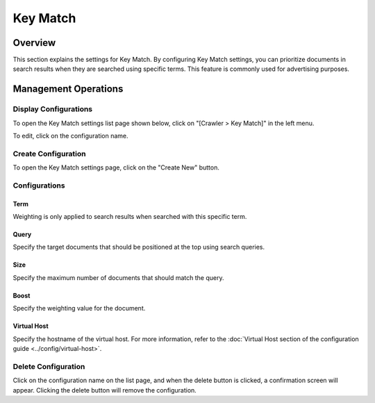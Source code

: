 =========
Key Match
=========

Overview
=========

This section explains the settings for Key Match. By configuring Key Match settings, you can prioritize documents in search results when they are searched using specific terms. This feature is commonly used for advertising purposes.

Management Operations
=====================

Display Configurations
----------------------

To open the Key Match settings list page shown below, click on "[Crawler > Key Match]" in the left menu.

|image0|

To edit, click on the configuration name.

Create Configuration
--------------------

To open the Key Match settings page, click on the "Create New" button.

|image1|

Configurations
--------------

Term
::::

Weighting is only applied to search results when searched with this specific term.

Query
:::::

Specify the target documents that should be positioned at the top using search queries.

Size
::::

Specify the maximum number of documents that should match the query.

Boost
:::::

Specify the weighting value for the document.

Virtual Host
::::::::::::

Specify the hostname of the virtual host. For more information, refer to the :doc:`Virtual Host section of the configuration guide <../config/virtual-host>`.

Delete Configuration
--------------------

Click on the configuration name on the list page, and when the delete button is clicked, a confirmation screen will appear. Clicking the delete button will remove the configuration.

.. |image0| image:: ../../../resources/images/en/14.12/admin/keymatch-1.png
.. |image1| image:: ../../../resources/images/en/14.12/admin/keymatch-2.png